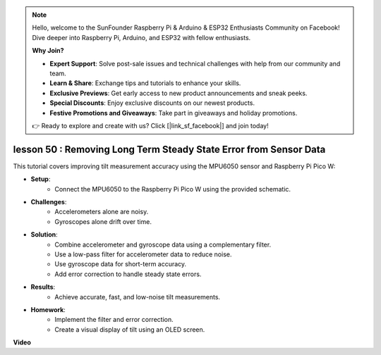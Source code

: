 .. note::

    Hello, welcome to the SunFounder Raspberry Pi & Arduino & ESP32 Enthusiasts Community on Facebook! Dive deeper into Raspberry Pi, Arduino, and ESP32 with fellow enthusiasts.

    **Why Join?**

    - **Expert Support**: Solve post-sale issues and technical challenges with help from our community and team.
    - **Learn & Share**: Exchange tips and tutorials to enhance your skills.
    - **Exclusive Previews**: Get early access to new product announcements and sneak peeks.
    - **Special Discounts**: Enjoy exclusive discounts on our newest products.
    - **Festive Promotions and Giveaways**: Take part in giveaways and holiday promotions.

    👉 Ready to explore and create with us? Click [|link_sf_facebook|] and join today!

lesson 50 : Removing Long Term Steady State Error from Sensor Data
=============================================================================
This tutorial covers improving tilt measurement accuracy using the MPU6050 sensor and Raspberry Pi Pico W:

* **Setup**:
   - Connect the MPU6050 to the Raspberry Pi Pico W using the provided schematic.
* **Challenges**:
   - Accelerometers alone are noisy.
   - Gyroscopes alone drift over time.
* **Solution**:
   - Combine accelerometer and gyroscope data using a complementary filter.
   - Use a low-pass filter for accelerometer data to reduce noise.
   - Use gyroscope data for short-term accuracy.
   - Add error correction to handle steady state errors.
* **Results**:
   - Achieve accurate, fast, and low-noise tilt measurements.
* **Homework**:
   - Implement the filter and error correction.
   - Create a visual display of tilt using an OLED screen.



**Video**

.. raw:: html

    <iframe width="700" height="500" src="https://www.youtube.com/embed/VdTBBUKH43k?si=oJ64AlVvQejBBR2R" title="YouTube video player" frameborder="0" allow="accelerometer; autoplay; clipboard-write; encrypted-media; gyroscope; picture-in-picture; web-share" allowfullscreen></iframe>
